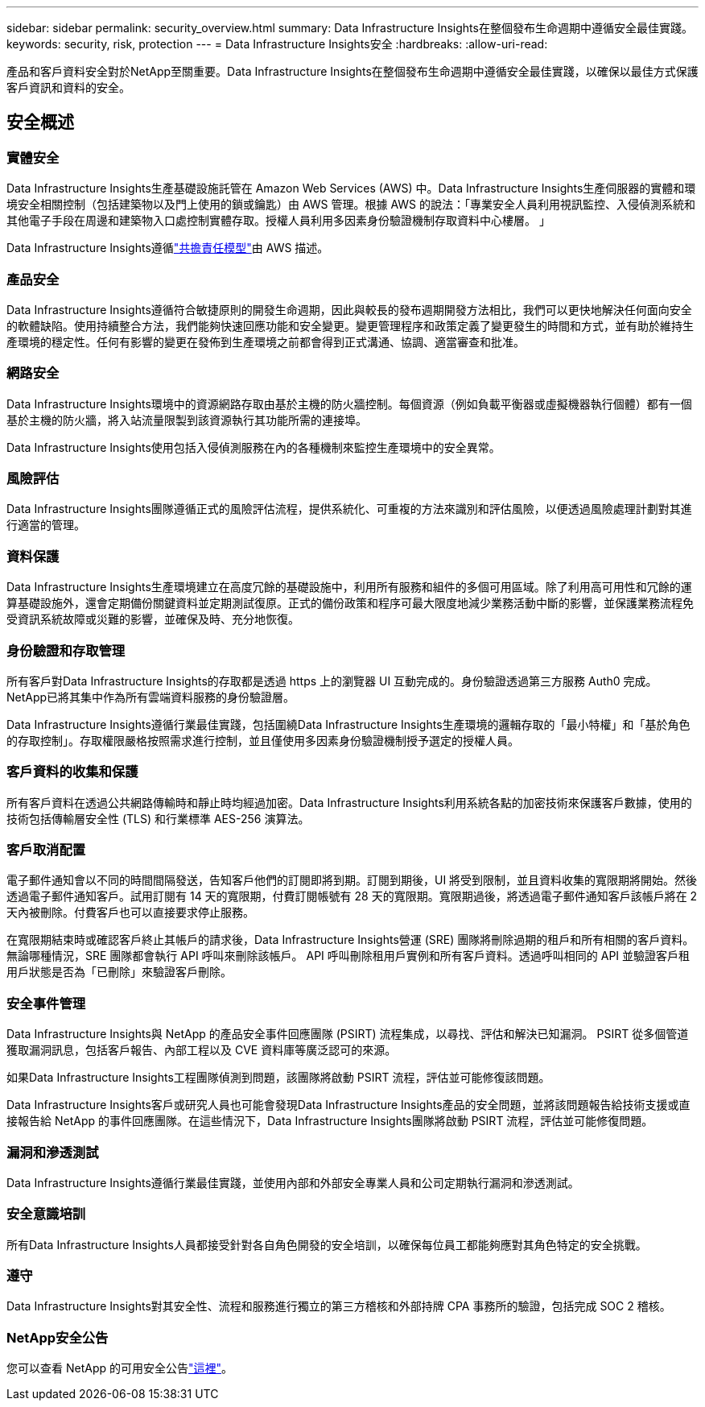 ---
sidebar: sidebar 
permalink: security_overview.html 
summary: Data Infrastructure Insights在整個發布生命週期中遵循安全最佳實踐。 
keywords: security, risk, protection 
---
= Data Infrastructure Insights安全
:hardbreaks:
:allow-uri-read: 


[role="lead"]
產品和客戶資料安全對於NetApp至關重要。Data Infrastructure Insights在整個發布生命週期中遵循安全最佳實踐，以確保以最佳方式保護客戶資訊和資料的安全。



== 安全概述



=== 實體安全

Data Infrastructure Insights生產基礎設施託管在 Amazon Web Services (AWS) 中。Data Infrastructure Insights生產伺服器的實體和環境安全相關控制（包括建築物以及門上使用的鎖或鑰匙）由 AWS 管理。根據 AWS 的說法：「專業安全人員利用視訊監控、入侵偵測系統和其他電子手段在周邊和建築物入口處控制實體存取。授權人員利用多因素身份驗證機制存取資料中心樓層。 」

Data Infrastructure Insights遵循link:https://aws.amazon.com/compliance/shared-responsibility-model/["共擔責任模型"]由 AWS 描述。



=== 產品安全

Data Infrastructure Insights遵循符合敏捷原則的開發生命週期，因此與較長的發布週期開發方法相比，我們可以更快地解決任何面向安全的軟體缺陷。使用持續整合方法，我們能夠快速回應功能和安全變更。變更管理程序和政策定義了變更發生的時間和方式，並有助於維持生產環境的穩定性。任何有影響的變更在發佈到生產環境之前都會得到正式溝通、協調、適當審查和批准。



=== 網路安全

Data Infrastructure Insights環境中的資源網路存取由基於主機的防火牆控制。每個資源（例如負載平衡器或虛擬機器執行個體）都有一個基於主機的防火牆，將入站流量限製到該資源執行其功能所需的連接埠。

Data Infrastructure Insights使用包括入侵偵測服務在內的各種機制來監控生產環境中的安全異常。



=== 風險評估

Data Infrastructure Insights團隊遵循正式的風險評估流程，提供系統化、可重複的方法來識別和評估風險，以便透過風險處理計劃對其進行適當的管理。



=== 資料保護

Data Infrastructure Insights生產環境建立在高度冗餘的基礎設施中，利用所有服務和組件的多個可用區域。除了利用高可用性和冗餘的運算基礎設施外，還會定期備份關鍵資料並定期測試復原。正式的備份政策和程序可最大限度地減少業務活動中斷的影響，並保護業務流程免受資訊系統故障或災難的影響，並確保及時、充分地恢復。



=== 身份驗證和存取管理

所有客戶對Data Infrastructure Insights的存取都是透過 https 上的瀏覽器 UI 互動完成的。身份驗證透過第三方服務 Auth0 完成。  NetApp已將其集中作為所有雲端資料服務的身份驗證層。

Data Infrastructure Insights遵循行業最佳實踐，包括圍繞Data Infrastructure Insights生產環境的邏輯存取的「最小特權」和「基於角色的存取控制」。存取權限嚴格按照需求進行控制，並且僅使用多因素身份驗證機制授予選定的授權人員。



=== 客戶資料的收集和保護

所有客戶資料在透過公共網路傳輸時和靜止時均經過加密。Data Infrastructure Insights利用系統各點的加密技術來保護客戶數據，使用的技術包括傳輸層安全性 (TLS) 和行業標準 AES-256 演算法。



=== 客戶取消配置

電子郵件通知會以不同的時間間隔發送，告知客戶他們的訂閱即將到期。訂閱到期後，UI 將受到限制，並且資料收集的寬限期將開始。然後透過電子郵件通知客戶。試用訂閱有 14 天的寬限期，付費訂閱帳號有 28 天的寬限期。寬限期過後，將透過電子郵件通知客戶該帳戶將在 2 天內被刪除。付費客戶也可以直接要求停止服務。

在寬限期結束時或確認客戶終止其帳戶的請求後，Data Infrastructure Insights營運 (SRE) 團隊將刪除過期的租戶和所有相關的客戶資料。無論哪種情況，SRE 團隊都會執行 API 呼叫來刪除該帳戶。 API 呼叫刪除租用戶實例和所有客戶資料。透過呼叫相同的 API 並驗證客戶租用戶狀態是否為「已刪除」來驗證客戶刪除。



=== 安全事件管理

Data Infrastructure Insights與 NetApp 的產品安全事件回應團隊 (PSIRT) 流程集成，以尋找、評估和解決已知漏洞。  PSIRT 從多個管道獲取漏洞訊息，包括客戶報告、內部工程以及 CVE 資料庫等廣泛認可的來源。

如果Data Infrastructure Insights工程團隊偵測到問題，該團隊將啟動 PSIRT 流程，評估並可能修復該問題。

Data Infrastructure Insights客戶或研究人員也可能會發現Data Infrastructure Insights產品的安全問題，並將該問題報告給技術支援或直接報告給 NetApp 的事件回應團隊。在這些情況下，Data Infrastructure Insights團隊將啟動 PSIRT 流程，評估並可能修復問題。



=== 漏洞和滲透測試

Data Infrastructure Insights遵循行業最佳實踐，並使用內部和外部安全專業人員和公司定期執行漏洞和滲透測試。



=== 安全意識培訓

所有Data Infrastructure Insights人員都接受針對各自角色開發的安全培訓，以確保每位員工都能夠應對其角色特定的安全挑戰。



=== 遵守

Data Infrastructure Insights對其安全性、流程和服務進行獨立的第三方稽核和外部持牌 CPA 事務所的驗證，包括完成 SOC 2 稽核。



=== NetApp安全公告

您可以查看 NetApp 的可用安全公告link:https://security.netapp.com/advisory/["這裡"]。
